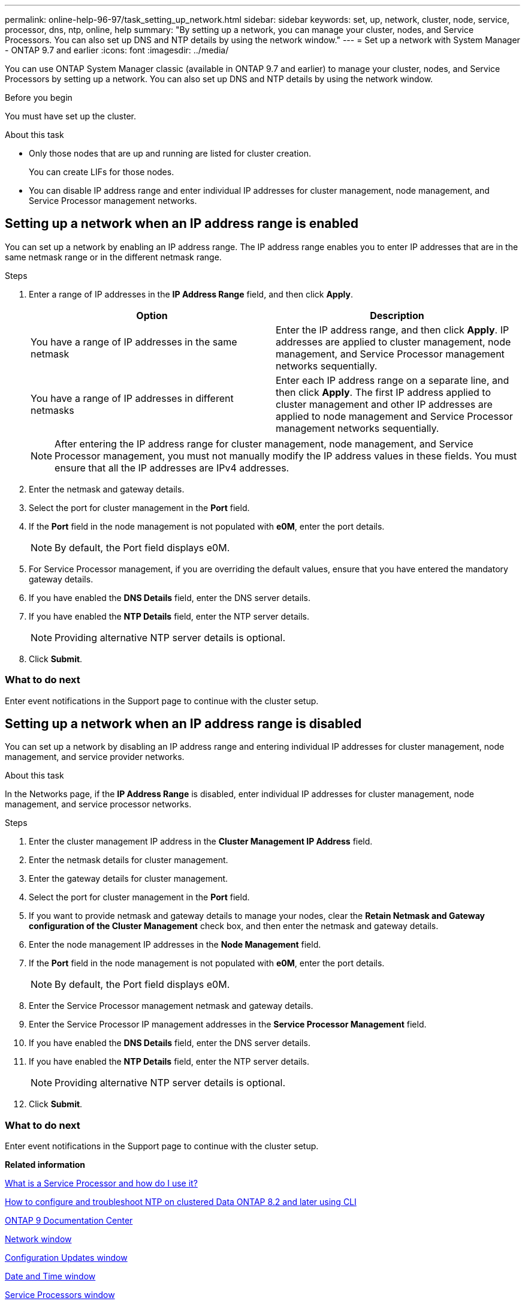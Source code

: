 ---
permalink: online-help-96-97/task_setting_up_network.html
sidebar: sidebar
keywords: set, up, network, cluster, node, service, processor, dns, ntp, online, help
summary: "By setting up a network, you can manage your cluster, nodes, and Service Processors. You can also set up DNS and NTP details by using the network window."
---
= Set up a network with System Manager - ONTAP 9.7 and earlier
:icons: font
:imagesdir: ../media/

[.lead]
You can use ONTAP System Manager classic (available in ONTAP 9.7 and earlier) to manage your cluster, nodes, and Service Processors by setting up a network. You can also set up DNS and NTP details by using the network window.

.Before you begin

You must have set up the cluster.

.About this task

* Only those nodes that are up and running are listed for cluster creation.
+
You can create LIFs for those nodes.

* You can disable IP address range and enter individual IP addresses for cluster management, node management, and Service Processor management networks.

== Setting up a network when an IP address range is enabled

You can set up a network by enabling an IP address range. The IP address range enables you to enter IP addresses that are in the same netmask range or in the different netmask range.

.Steps

. Enter a range of IP addresses in the *IP Address Range* field, and then click *Apply*.
+
[options="header"]
|===
| Option| Description
a|
You have a range of IP addresses in the same netmask
a|
Enter the IP address range, and then click *Apply*.     IP addresses are applied to cluster management, node management, and Service Processor management networks sequentially.
a|
You have a range of IP addresses in different netmasks
a|
Enter each IP address range on a separate line, and then click *Apply*.     The first IP address applied to cluster management and other IP addresses are applied to node management and Service Processor management networks sequentially.

|===
+
[NOTE]
====
After entering the IP address range for cluster management, node management, and Service Processor management, you must not manually modify the IP address values in these fields. You must ensure that all the IP addresses are IPv4 addresses.
====

. Enter the netmask and gateway details.
. Select the port for cluster management in the *Port* field.
. If the *Port* field in the node management is not populated with *e0M*, enter the port details.
+
[NOTE]
====
By default, the Port field displays e0M.
====

. For Service Processor management, if you are overriding the default values, ensure that you have entered the mandatory gateway details.
. If you have enabled the *DNS Details* field, enter the DNS server details.
. If you have enabled the *NTP Details* field, enter the NTP server details.
+
[NOTE]
====
Providing alternative NTP server details is optional.
====

. Click *Submit*.

=== What to do next

Enter event notifications in the Support page to continue with the cluster setup.

== Setting up a network when an IP address range is disabled

You can set up a network by disabling an IP address range and entering individual IP addresses for cluster management, node management, and service provider networks.

.About this task

In the Networks page, if the *IP Address Range* is disabled, enter individual IP addresses for cluster management, node management, and service processor networks.

.Steps

. Enter the cluster management IP address in the *Cluster Management IP Address* field.
. Enter the netmask details for cluster management.
. Enter the gateway details for cluster management.
. Select the port for cluster management in the *Port* field.
. If you want to provide netmask and gateway details to manage your nodes, clear the *Retain Netmask and Gateway configuration of the Cluster Management* check box, and then enter the netmask and gateway details.
. Enter the node management IP addresses in the *Node Management* field.
. If the *Port* field in the node management is not populated with *e0M*, enter the port details.
+
[NOTE]
====
By default, the Port field displays e0M.
====

. Enter the Service Processor management netmask and gateway details.
. Enter the Service Processor IP management addresses in the *Service Processor Management* field.
. If you have enabled the *DNS Details* field, enter the DNS server details.
. If you have enabled the *NTP Details* field, enter the NTP server details.
+
[NOTE]
====
Providing alternative NTP server details is optional.
====

. Click *Submit*.

=== What to do next

Enter event notifications in the Support page to continue with the cluster setup.

*Related information*

https://kb.netapp.com/Advice_and_Troubleshooting/Data_Storage_Systems/FAS_Systems/What_is_a_Service_Processor_and_how_do_I_use_it%3F[What is a Service Processor and how do I use it?]

https://kb.netapp.com/Advice_and_Troubleshooting/Data_Storage_Software/ONTAP_OS/How_to_configure_and_troubleshoot_NTP_on_clustered_Data_ONTAP_8.2_and_later_using_CLI[How to configure and troubleshoot NTP on clustered Data ONTAP 8.2 and later using CLI]

https://docs.netapp.com/ontap-9/index.jsp[ONTAP 9 Documentation Center]

xref:reference_network_window.adoc[Network window]

xref:reference_configuration_updates_window.adoc[Configuration Updates window]

xref:reference_date_time_window.adoc[Date and Time window]

xref:reference_service_processors_window.adoc[Service Processors window]

// sm-classic rework, 2022-04-12
